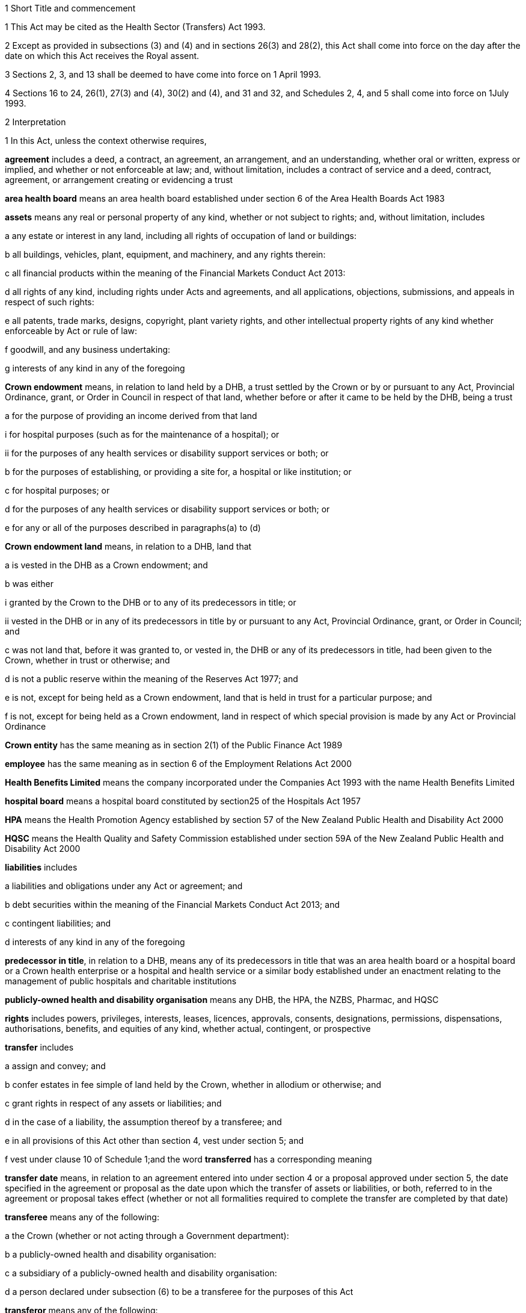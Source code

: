 

1 Short Title and commencement

1 This Act may be cited as the Health Sector (Transfers) Act 1993.

2 Except as provided in subsections (3) and (4) and in sections 26(3) and 28(2), this Act shall come into force on the day after the date on which this Act receives the Royal assent.

3 Sections 2, 3, and 13  shall be deemed to have come into force on 1 April 1993.

4 Sections 16 to 24, 26(1), 27(3) and (4), 30(2) and (4), and 31 and 32, and Schedules 2, 4, and 5 shall come into force on 1July 1993.

2 Interpretation

1 In this Act, unless the context otherwise requires,

*agreement* includes a deed, a contract, an agreement, an arrangement, and an understanding, whether oral or written, express or implied, and whether or not enforceable at law; and, without limitation, includes a contract of service and a deed, contract, agreement, or arrangement creating or evidencing a trust

*area health board* means an area health board established under section 6 of the Area Health Boards Act 1983

*assets* means any real or personal property of any kind, whether or not subject to rights; and, without limitation, includes

a any estate or interest in any land, including all rights of occupation of land or buildings:

b all buildings, vehicles, plant, equipment, and machinery, and any rights therein:

c all financial products within the meaning of the Financial Markets Conduct Act 2013:

d all rights of any kind, including rights under Acts and agreements, and all applications, objections, submissions, and appeals in respect of such rights:

e all patents, trade marks, designs, copyright, plant variety rights, and other intellectual property rights of any kind whether enforceable by Act or rule of law:

f goodwill, and any business undertaking:

g interests of any kind in any of the foregoing

*Crown endowment* means, in relation to land held by a DHB, a trust settled by the Crown or by or pursuant to any Act, Provincial Ordinance, grant, or Order in Council in respect of that land, whether before or after it came to be held by the DHB, being a trust

a for the purpose of providing an income derived from that land

i for hospital purposes (such as for the maintenance of a hospital); or

ii for the purposes of any health services or disability support services or both; or

b for the purposes of establishing, or providing a site for, a hospital or like institution; or

c for hospital purposes; or

d for the purposes of any health services or disability support services or both; or

e for any or all of the purposes described in paragraphs(a) to (d)

*Crown endowment land* means, in relation to a DHB, land that

a is vested in the DHB as a Crown endowment; and

b was either

i granted by the Crown to the DHB or to any of its predecessors in title; or

ii vested in the DHB or in any of its predecessors in title by or pursuant to any Act, Provincial Ordinance, grant, or Order in Council; and

c was not land that, before it was granted to, or vested in, the DHB or any of its predecessors in title, had been given to the Crown, whether in trust or otherwise; and

d is not a public reserve within the meaning of the Reserves Act 1977; and

e is not, except for being held as a Crown endowment, land that is held in trust for a particular purpose; and

f is not, except for being held as a Crown endowment, land in respect of which special provision is made by any Act or Provincial Ordinance

*Crown entity* has the same meaning as in section 2(1) of the Public Finance Act 1989

*employee* has the same meaning as in section 6 of the Employment Relations Act 2000

*Health Benefits Limited* means the company incorporated under the Companies Act 1993 with the name Health Benefits Limited

*hospital board* means a hospital board constituted by section25 of the Hospitals Act 1957

*HPA* means the Health Promotion Agency established by section 57 of the New Zealand Public Health and Disability Act 2000

*HQSC* means the Health Quality and Safety Commission established under section 59A of the New Zealand Public Health and Disability Act 2000

*liabilities* includes

a liabilities and obligations under any Act or agreement; and

b debt securities within the meaning of the Financial Markets Conduct Act 2013; and

c contingent liabilities; and

d interests of any kind in any of the foregoing

*predecessor in title*, in relation to a DHB, means any of its predecessors in title that was an area health board or a hospital board or a Crown health enterprise or a hospital and health service or a similar body established under an enactment relating to the management of public hospitals and charitable institutions

*publicly-owned health and disability organisation* means any DHB, the HPA, the NZBS, Pharmac, and HQSC

*rights* includes powers, privileges, interests, leases, licences, approvals, consents, designations, permissions, dispensations, authorisations, benefits, and equities of any kind, whether actual, contingent, or prospective

*transfer* includes

a assign and convey; and

b confer estates in fee simple of land held by the Crown, whether in allodium or otherwise; and

c grant rights in respect of any assets or liabilities; and

d in the case of a liability, the assumption thereof by a transferee; and

e in all provisions of this Act other than section 4, vest under section 5; and

f vest under clause 10 of Schedule 1;and the word *transferred* has a corresponding meaning

*transfer date* means, in relation to an agreement entered into under section 4  or a proposal approved under section 5, the date specified in the agreement or proposal as the date upon which the transfer of assets or liabilities, or both, referred to in the agreement or proposal takes effect (whether or not all formalities required to complete the transfer are completed by that date)

*transferee* means any of the following:

a the Crown (whether or not acting through a Government department):

b a publicly-owned health and disability organisation:

c a subsidiary of a publicly-owned health and disability organisation:

d a person declared under subsection (6) to be a transferee for the purposes of this Act

*transferor* means any of the following:

a the Crown (whether or not acting through a Government department):

b a publicly-owned health and disability organisation:

c a subsidiary of a publicly-owned health and disability organisation:

d Health Benefits Limited:

e in relation to any assets or liabilities that are transferred for a second or subsequent time, includes the transferee to whom those assets or liabilities have previously been transferred

*transferring Ministers* means the Minister of Finance and the Minister of Health.

2 Unless the context otherwise requires, terms defined in section 6(1) of the New Zealand Public Health and Disability Act 2000 have the same meanings in this Act.

3 Unless the context otherwise requires, in this Act,

a a reference to *transfer* or *authorise* includes entering into an agreement to transfer or authorise, as the case may be; and

b a reference to any agreement or proposal includes any amendments to that agreement or proposal.

4 Unless a written agreement entered into by the Crown states that any restriction, prohibition, or other provision is to apply despite the provisions of this subsection, this Act shall have effect, and assets and liabilities may be transferred under this Act, notwithstanding any restriction, prohibition, or other provision contained in any Act, rule of law, or agreement that would otherwise apply.

5 Nothing in this Act shall limit any powers or rights that the Crown or a Minister has under any other enactment or rule of law.

6 The Governor-General may, by Order in Council made on the recommendation of the Minister, declare any person to be a transferee for the purposes of this Act.

2A Purposes of this Act
The purposes of this Act are as follows:

a to provide for assets, liabilities, or functions within the public health and disability sector to be transferred to the Crown or to certain specified bodies within that sector:

b to provide for the effect and the consequences of

i transfers, in accordance with this Act, of assets, liabilities, or functions within the public health and disability sector:

ii sales or other dispositions of land by DHBs:

c to permit DHBs, subject to specified conditions, to sell or dispose of land that is subject to trusts or certain other restrictions.

3 Act to bind the Crown
This Act binds the Crown.



4 Transfer of assets and liabilities by agreement

1 Without limiting section 5, the transferring Ministers may, on behalf of any transferor, do any 1 or more of the following:

a transfer to any transferee any assets or liabilities of the transferor:

b authorise any transferee to act on behalf of the transferor in providing goods or services, or in managing assets or liabilities, of the transferorfor such consideration (if any), and on such terms and conditions (if any), as the transferring Ministers may agree with the transferee.

2 The Minister shall lay before the House of Representatives a copy of any agreement entered into under subsection (1) within 12sitting days after the date of that agreement.

5 Transfer of assets and liabilities by Order in Council

1 Without limiting section 4 but subject to subsection (5) of this section, the Governor-General may, from time to time, by Order in Council made on the recommendation of the transferring Ministers,

a approve a proposal that has been prepared in accordance with this section for the purpose of

i transferring assets or liabilities or both from 1 or more transferors to 1or more transferees; or

ii authorising 1 or more transferees to act on behalf of 1 or more transferors in providing goods or services or in managing assets or liabilities or both; and

b state the date (and, if considered appropriate, the time) upon which the proposal or any part of the proposal is to take effect.

2 Every proposal prepared for the purposes of this section shall

a state the names of each transferor and transferee; and

b contain a description of each asset and liability to be transferred, either individually or as a group or class, or, in respect of any such asset or liability, identify a means by which, or a document in which, the asset or liability is so described; and, for the purposes of this paragraph, a class of assets or liabilities may comprise all or any of the assets or liabilities for the time being of a transferor; and

c except in the case of contracts of service or assets of which the transferor is not the beneficial owner, state the value attributed for the purposes of the transfer to each asset and liability to be transferred, either individually or as a group or class, and the names of the transferor and transferee concerned; and

d state any authorities that are to be granted to a transferee; and

e specify any provisions of the proposal that are to constitute rights or obligations of any specified transferors or transferees; and

f specify the class, number, nominal value, and terms of the shares, if any, that shall be issued by a transferee in connection with the vesting in it of the assets, or assets and liabilities, referred to in the proposal; and

g specify the class, number, nominal value, and terms of the debt securities, if any, that shall be issued by a transferee in connection with the vesting in it of the assets, or assets and liabilities, referred to in the proposal; and

h where a person to whom any such shares or debt securities are to be issued is a company or other person, specify the class, number, nominal value, and terms of any shares or debt securities, or both, that shall be issued by that person in connection with the issue to it of the first-mentioned shares or debt securities; and

i specify the transferors or other persons to whom shall be issued the shares or debt securities referred to in paragraphs(f) to (h) (and such persons need not be the transferors of the assets, or assets and liabilities, in connection with which the shares or debt securities are issued); and

j contain such other provisions as the transferring Ministers think fit; and

k be signed by the transferring Ministers; and

l be laid before the House of Representatives by the Minister of Health within 12sitting days of its being approved by the Governor-General by Order in Council.

3 Where a proposal is approved by the Governor-General by Order in Council, except as otherwise specified in the proposal or in the order,

a all assets and liabilities of a transferor that the proposal states are to be transferred to a transferee shall, by virtue of this Act, vest in that transferee with effect from the commencement of the transfer date; and

b all authorities that the proposal states are to be granted to a transferee shall be deemed to be granted to the transferee with effect from the commencement of the transfer date; and

c where the proposal states that specified provisions of the proposal are to constitute rights or obligations of specified transferors or transferees, those provisions shall be deemed to constitute such rights or obligations with effect from the commencement of the transfer date; and

d where the proposal states that shares are to be issued by a company, the shareholders of the company shall on or before the transfer date resolve to increase the capital of the company to the amount necessary for the issue of the shares and the persons specified in the proposal shall on or before the transfer date subscribe for or be issued with shares in accordance with the proposal, and the shares shall be deemed to be paid up to the extent (if any) specified in the proposal with effect from the commencement of the transfer date; and

e where the proposal states that debt securities are to be issued by a person, the debt securities shall be deemed to have been issued by that person in accordance with the proposal with effect from the commencement of the transfer date.

4 Subject to subsection (5), the Governor-General may, by Order in Council made on the recommendation of the transferring Ministers, approve an amendment to a proposal approved under subsection(1) at any time or times. Any such amendment shall come into effect on a date (and at the time, if any) specified in the order (which date may be the transfer date for the proposal or any date after that transfer date).

5 Where a transferee referred to in a proposal is a person declared by Order in Council to be a transferee for the purposes of this Act, neither the proposal nor any amendment to the proposal shall be approved by the Governor-General by Order in Council unless the proposal or amendment has been agreed to by the transferee.

6 An Order in Council under this section

a shall identify the proposal or amendment approved, but need not incorporate it in the order; and

b is a legislative instrument and a disallowable instrument for the purposes of the Legislation Act 2012 and must be presented to the House of Representatives under section 41 of that Act.

7 Nothing in this section prevents assets or liabilities being transferred to a transferee for a consideration other than the issue of shares or debt securities.

6 Application of transfer to third parties

1 Nothing effected or authorised by any of sections 4 and 5 or any other provision of this Act

a shall be regarded as placing a transferor or any other person in breach of, or default under, any agreement, or in breach of confidence, or as otherwise making any of them guilty of a civil wrong:

b shall be regarded as giving rise to a right for any person to

i terminate or cancel or modify an agreement; or

ii enforce or accelerate the performance of an obligation; or

iii require the performance of an obligation not otherwise arising for performance:

c shall be regarded as placing a transferor or any other person in breach of any enactment or rule of law or provision of an agreement prohibiting, restricting, or regulating the transfer of any assets or liabilities or the disclosure of any information:

d shall release any surety from any obligation:

e shall invalidate or discharge any agreement or security.

2 Where an asset or liability of a transferor is transferred from a transferor to a transferee under this Act,

a where the transfer is registrable (other than under the Land Transfer Act 1952), the person responsible for keeping the register shall register the transfer forthwith after written notice of the transfer is received by him or her from any person authorised for this purpose by the Minister of Health:

b the laying before the House of Representatives of any agreement or proposal relating to the transfer shall be deemed to be notice of the transfer, and any third party shall with effect from the commencement of the transfer date (or such other time as is specified in the agreement, proposal, or Order in Council) deal with the transferee in place of the transferor:

c subject to subsection (3), where the Crown is not the transferor, without limiting the liability of the transferee, the Crown shall be liable to any third party as if the asset or liability were that of the Crown but shall be indemnified by the transferee in respect of any liability to any third party:

d subject to subsection (3), where the Crown is the transferor, without limiting the liability of the transferee, the Crown shall remain liable to any third party as if the asset or liability had not been transferred but shall be indemnified by the transferee in respect of any liability to any third party:

e any satisfaction or performance by the transferee in respect of the asset or liability shall be deemed to be also satisfaction or performance by the transferor and (if the transferor is not the Crown) by the Crown:

f any satisfaction or performance in respect of the asset or liability by any third party to the benefit of the transferee shall be deemed to be also to the benefit of the transferor and (if the transferor is not the Crown) of the Crown.

3 Notwithstanding subsection (2) or any other enactment or rule of law, the Crown shall not be liable by virtue of that subsection to a third party in respect of an asset or liability transferred to a transferee under this Act

a to the extent (if any) that the third party has agreed that

i the Crown shall not be so liable; or

ii the asset or liability may be transferred to the transferee or to any person on the basis that the transferor would cease to be liable, and the Crown would not become liable, in respect of the asset or liability; or

b if, under any law of general application and without the third party's consent, the asset or liability could have been transferred to the transferee or to any person on the basis that the transferor ceased to be liable in respect of the asset or liability.

7 Transfer of area health board loans and sinking funds

1 Sections 32 to 34, 40, 46, 52 to 55, 57 to 92, 103, 130, and 130A, and Part 5, of the Local Authorities Loans Act 1956 shall apply, so far as they are applicable and with the necessary modifications, to any loan raised by the issue of debentures or stock in respect of which an area health board is (or, as applicable, immediately before the transfer, was) liable and that is transferred by or pursuant to this Act, as if the transferee to whom the obligations in respect of that loan are transferred was the area health board that raised the loan; and that transferee shall be deemed to be a local authority for the purposes of those provisions of that Act.

2 Subject to subsection (3), where any loan raised by the issue of debentures or stock in respect of which an area health board is (or, immediately before the transfer, was) liable, is transferred by or pursuant to this Act, the transferee shall succeed to the same rights and obligations in respect of any sinking fund established in order to provide money for the repayment of that loan as the area health board had immediately prior to the transfer.

3 Notwithstanding section 86(5) of the Local Authorities Loans Act 1956 or any other enactment or rule of law, the following provisions shall apply in respect of every sinking fund which relates to a loan of the kind referred to in subsection (2) and which is held by 1or more Commissioners:

a the Minister of Finance may, after consultation with the Commissioners, give written notice to the Commissioners requiring them to comply with paragraph (b) on a date specified in the notice (being a date that is at least 4weeks after the date on which the notice is received by the Commissioners):

b where a notice is given under paragraph (a), the Commissioners shall, after deducting

i any amounts payable from the fund to them or any other person; and

ii any amount required to compensate the Commissioners for loss of their role as Commissioners of the fund,transfer the money and other assets representing the fund to the Residual Health Management Unit:

c from the date specified in the notice given under paragraph (a), the fund shall cease to exist and

i no further payments shall be made into it; and

ii the money and other assets transferred to the Unit shall be the property of the Unit to be used or applied as it thinks fit:

d no liability shall be incurred by the Commissioners in respect of the fund after the transfer to the Unit of the money and assets representing the fund (other than any liability for actions or omissions before the transfer).

8 Taxation consequences of transfers of assets and liabilities

1 

2 No gift duty shall be payable under the Estate and Gift Duties Act 1968 in respect of any dutiable gift from a transferor to a transferee under an agreement entered into under section 4 of this Act, or a proposal approved under section 5 of this Act.

3 A transfer of assets or liabilities from a transferor to a transferee pursuant to an agreement entered into under section 4, or a proposal approved under section 5, shall be deemed not to be a supply of goods or services for the purposes of the Goods and Services Tax Act 1985.

4 Nothing in sections CB 6 to CB 23 or EE 44 to EE 52 of the Income Tax Act 2007 shall apply in respect of any asset transferred by a transferor to a transferee under an agreement entered into under section 4 of this Act, or a proposal approved under section 5 of this Act.

5 For the purposes of the Income Tax Act 2007, assets and liabilities acquired by a transferee from a transferor under an agreement entered into under section 4 of this Act, or a proposal approved under section 5 of this Act, shall be deemed to have been acquired

a on the date on which such assets or liabilities are transferred to the transferee under the agreement or the proposal; and

b for a consideration equal, in the case of transfer by an agreement under section 4, to the consideration specified in the agreement, and in the case of transfer by a proposal approved under section 5 for a consideration equal to the value attributed to such asset or liability in the proposal.

6 Nothing in sections EE 41 to EE 43 of the Income Tax Act 2007 shall apply in respect of any asset acquired by a transferee from a transferor under an agreement entered into under section 4 of this Act, or a proposal approved under section 5 of this Act.

9 Further provisions applying to transfer of assets and liabilities
The provisions set out in Schedule 1 shall apply in respect of:

a each transfer of assets or liabilities, or both, pursuant to this Act; and

b each agreement entered into under section 4; and

c each proposal approved under section 5.



10 Assets to remain subject to trusts
For the avoidance of doubt, it is hereby declared that, subject to sections 11 to 11D and to any other enactment or rule of law, all assets that are transferred to a transferee under this Act shall remain subject to any trusts affecting those assets at the time when they are transferred and be dealt with by the transferee in accordance with the terms of the trusts.

11 Assets held in trust

1 If an asset is held in trust by a transferor or transferee, the Minister may request the Attorney-General to determine either, or both, of the following matters:

a whether, and to whom, the asset should be transferred:

b the extent to which the terms of the trust should be modified.

2 If the Attorney-General is requested to determine a matter under subsection (1), Public Trust shall prepare a scheme for the transfer of the asset or for modifying the terms of the trust, or both.

3 Public Trust, in preparing a scheme under subsection (2), may consult with such persons as it considers appropriate.

4 Every scheme under subsection (2) shall

a be prepared, and submitted, to the Attorney-General as soon as reasonably practicable; and

b be accompanied by full information as to all the facts upon which any transfer or modification is proposed; and

c effect the minimum change necessary to enable the trust to operate satisfactorily in the light of the transfer of the asset.

5 The Attorney-General shall, as soon as reasonably practicable after receiving a scheme submitted under subsection (4),

a approve the scheme (as originally submitted or with amendments agreed by Public Trust); or

b recommend amendments to the scheme; or

c direct that the scheme should not proceed, in which event the matter shall be dealt with under the Charitable Trusts Act 1957.

6 No scheme shall be approved by the Attorney-General under this section unless the Attorney-General is satisfied that the scheme is a proper one and is not contrary to law, public policy, or good morals.

7 Where a scheme is approved by the Attorney-General under subsection (5), the transferor or transferee (as the case may be) shall forthwith take all steps necessary to implement the scheme, and the terms governing the trust shall be deemed to be modified or amended to the extent necessary to enable implementation of the scheme.

8 The transferor and the transferee shall, upon transfer of any asset in accordance with a scheme which has been approved by the Attorney-General under subsection (5), cease to be liable in respect of any express or implied trust upon which it held the asset, but shall remain liable for any misappropriation or wilful negligence.

9 Nothing in this section shall limit the provisions of any other enactment or rule of law relating to the variation of trusts.

10 The reasonable costs of Public Trust in acting under this section shall be paid out of money appropriated by Parliament for the purpose.

11A Power of DHB to deal with trust land

1 Subject to subsections (2) to (6) and to clause 43 of Schedule3 of the New Zealand Public Health and Disability Act 2000, the powers of a DHB to sell, exchange, mortgage, or charge land may be exercised by that DHB in respect of land held in trust for any purpose, despite the terms of that trust.

2 The proceeds of any sale effected pursuant to subsection (1), and the land or money obtained by any exchange effected pursuant to subsection (1), are to be subject, so far as may be practicable, to the same trusts as the land so disposed of, or to any similar trusts that the Attorney-General may approve.

3 Nothing in this section applies to

a any public reserve within the meaning of the Reserves Act 1977; or

b any Crown endowment land.

4 In respect of any land held in trust, the power of sale conferred by subsection (1) may not be exercised if the sale of the land is expressly prohibited by a term of the trust.

5 Any question as to whether subsection (4) prevents the sale of any land may be determined by the Attorney-General.

6 No mortgage or charge given by a DHB in respect of any land that is held in trust for any purpose may contain or imply any power of sale of the land, whether or not the mortgage or charge purports to do so.

11B Power of Minister of Health to cancel Crown endowment

1 The Minister of Health may, by written notice given to a DHB, declare that any land vested in the DHB (being land that the Attorney-General has, by written notice to the Minister of Health, declared to be Crown endowment land) is no longer subject to the Crown endowment.

2 Where a notice is given by the Minister of Health under subsection (1), from the date of the notice the land

a ceases to be subject to the Crown endowment; and

b subject to clause 43 of Schedule 3 of the New Zealand Public Health and Disability Act 2000, may be sold, exchanged, mortgaged, charged, or otherwise dealt with by the DHB free from the terms of the Crown endowment.

3 The Attorney-General may declare any land vested in a DHB to be Crown endowment land for the purposes of subsection(1) even if either or both of the following applies:

a the purpose of the Crown endowment can no longer be attained or ascertained:

b it is uncertain whether the land is Crown endowment land.

11C Power of DHB to apply proceeds of sale of Crown endowment land

1 Subject to subsection (2), where a DHB holds in trust the proceeds of the sale of any land (being land that was, at the time of the sale, subject to a Crown endowment), the DHB may, despite the terms of that endowment, and whether the land was sold before or after the commencement of this section, apply the proceeds of the sale

a for the purposes of any health services or disability support services, or both, provided by the DHB; or

b for any purpose for which the DHB may lawfully apply its own property.

2 The power conferred by subsection (1) may be exercised in respect of the proceeds of the sale of any land only if the Attorney-General, by written notice given to the DHB, declares that the land sold (whether before or after the commencement of this section) was Crown endowment land.

3 A notice may be given under subsection (2) in respect of land sold by a DHB even if either or both of the following applies:

a the purpose of the Crown endowment can no longer be attained or ascertained:

b it is uncertain whether the land sold was Crown endowment land.

11D Saving in respect of Charitable Trusts Act 1957
Nothing in this Act prevents a DHB from exercising the rights conferred on trustees by Part 3 of the Charitable Trusts Act 1957.

11E Health sector reserves

1 In this section, *health sector reserve* means any land vested in a transferee that is a reserve within the meaning of the Reserves Act 1977.

2 Every health sector reserve is deemed to be classified, under the Reserves Act 1977, as a Government purpose reserve for the purpose of the health and disability sector and for related purposes.

3 Every health sector reserve may be transferred under this Act to any transferee, whether or not the transferee is in the health and disability sector.

4 Every transferee to whom a health sector reserve is transferred under this Act is an administering body under the Reserves Act 1977 in respect of that reserve, except that neither section25(3) of that Act nor Part 4 of that Act applies to the transferee or to the reserve.

5 A transferee outside the health and disability sector to whom a health sector reserve is transferred under this Act must, as soon as practicable, promote either of the following:

a an appropriate change of classification or purpose of the health sector reserve under the Reserves Act 1977:

b the revocation, under that Act, of the reservation of the health sector reserve as a reserve.

6 If the reservation of any health sector reserve is revoked under the Reserves Act 1977, then, despite any enactment, from the date of the revocation the land comprising the former health sector reserve

a remains vested in the transferee; and

b is subject to any reservations or trusts affecting that land arising from Acts (other than the Reserves Act 1977 or any other Act by which the former status as a reserve was conferred or confirmed), Provincial Ordinances, wills, deeds, or other instruments; and

c is subject to clause 3 of Schedule 1 if it is public work land within the meaning of that clause; and

d is subject to any valid leases, rights, easements, or interests subsisting over that land at the date of the revocation.

7 Despite the Reserves Act 1977, a lease or licence may be granted over a health sector reserve for health-related purposes or, with the consent of the Minister, for any other purposes.

8 The granting of a lease or licence under subsection (7) is subject to,

a if granted by a publicly-owned health and disability organisation or a subsidiary of such an organisation, clause 43 of Schedule 3 or clause 28 of Schedule 6 of the New Zealand Public Health and Disability Act 2000, as the case may require; and

b if granted by a transferee that is not a publicly-owned health and disability organisation or a subsidiary of such an organisation, clause 43 of Schedule 3 of the New Zealand Public Health and Disability Act 2000, as if that clause applied, with all necessary modifications, to the transferee.

9 Any payment under a lease or licence over a health sector reserve may be paid to the transferee in whom the reserve is vested, and may be applied for the purposes of the transferee.

10 To avoid any doubt, nothing in this Act permits the Minister to alter the status of a health sector reserve without complying with all processes required by the Reserves Act 1977, including the processes under that Act that require changes in status to be approved by the Minister of Conservation.

11F Saving in respect of Public Works Act 1981
Nothing in sections 11A to 11E limits the application of clause3 of Schedule 1 to land to which that clause applies.

11G Saving in respect of Waikato Raupatu Claims Settlement Act 1995 and Ngi Tahu Claims Settlement Act 1998
Nothing in sections 11A to 11E limits the application of

a section 11 of the Waikato Raupatu Claims Settlement Act 1995; or

b Part 9 of the Ngi Tahu Claims Settlement Act 1998.

11H Part 4A of Conservation Act 1987

1 Subject to subsections (2) to (5), the provisions of Part 4A of the Conservation Act 1987 apply, with all necessary modifications, in relation to every sale or other disposition of land by a transferee as if that disposition of land were a sale or other disposition of land by the Crown.

2 The provisions of Part 4A of the Conservation Act 1987 do not apply in relation to any sale or other disposition of land by a transferee if the land sold or otherwise disposed of

a is land that,

i before being transferred to, or vested in, the transferee under this Act or the New Zealand Public Health and Disability Act 2000, had been given to the Crown, a DHB, or any predecessors in title of a DHB; and

ii is being sold or disposed of to the donor of the land or to the successor of the donor of the land (being the person who would have been entitled to the land under the will or intestacy of the donor had the donor owned the land at the date of the donor's death); or

b is land acquired by the transferee other than land acquired by virtue of

i the operation of section 95 of the New Zealand Public Health and Disability Act 2000; or

ii a transfer under this Act; or

c is land being transferred to or vested in the Crown.

3 Despite subsection (1), the Registrar-General of Land is not obliged to take any action under section 24D of the Conservation Act 1987 upon the registration of any disposition by a transferee of any land under the Land Transfer Act 1952 unless a certificate complying with subsection (4) is lodged with the instrument by which the disposition is being effected.

4 The certificate required by subsection (3) must

a be signed by the chief executive of the transferee by which the disposition is being effected; and

b certify that the disposition is one to which Part 4A of the Conservation Act 1987 applies; and

c state the action that the Registrar-General of Land is required to take under section 24D of the Conservation Act 1987 upon the registration of that disposition; and

d specify the certificate of title upon which the Registrar-General of Land is to record the statements required by section 24D of the Conservation Act 1987.

5 Nothing in this section limits the provisions of clause 6 of Schedule 1.



12 Transfer of employees by agreement or Order in Council

1 Where the rights and obligations of a transferor under a contract of service between the transferor and an employee of the transferor are transferred to a transferee under section 4 or section 5, except as otherwise specified in the agreement, proposal, or Order in Council,

a the employee shall, with effect from the commencement of the transfer date, become an employee of the transferee; and the contract of service shall, from the commencement of that date, apply as a contract between the employee and the transferee; and

b the contract of service shall be deemed to have been unbroken and the employee's period of service with the transferor, and every other period of service of the employee that is recognised by the transferor as continuous service, shall be deemed to have been a period of service with the transferee; and

c the employee shall be employed by the transferee with effect from the commencement of the transfer date in the same or substantially the same capacity as the capacity in which the employee is employed immediately before the transfer date; and

d the employee shall not be entitled to receive any payment or other benefit (including a benefit under any superannuation scheme) by reason of

i the transfer; or

ii the employee ceasing to be an employee of the transferor; or

iii any change in the capacity in which the employee is employed, so long as the new capacity is substantially the same as the previous capacity.

2 Where any rights and obligations of a transferor under a contract of service arise by virtue of a collective employment contract and such rights and obligations are transferred to a transferee under section 4 or section 5, that collective employment contract shall be deemed, as from the commencement of the transfer date (or such other time as is specified in the agreement, proposal, or Order in Council), to continue to apply on the same terms (including any terms relating to new employees) as if it were a contract made between the transferee, any bargaining agent that is a party to it, and the employee.

13 Restrictions on redundancy and other entitlements

1 Where an employee of a transferor receives a reasonable offer of employment from any transferee on or before the date on which the employee ceases to be employed by the transferor, being an offer of employment on terms and conditions that are substantially similar to the terms and conditions applying to the employee at the date on which the employee ceases to be employed by the transferor, then, except as otherwise determined by the Minister but notwithstanding the terms of that employee's contract of service with the transferor, the employee shall not be entitled to receive any payment or other benefit from the transferor by reason of so ceasing, whether or not the employee accepts that offer of employment from the transferee.

2 Where an employee of a transferor ceases for any reason (including redundancy) to be an employee of the transferor but is employed (in any capacity) by a transferee within 9months of so ceasing (whether or not that employment with the transferee commenced before the employee ceased employment with the transferor), then, notwithstanding the terms of that employee's contract of service with the transferor,

a the entitlement of that employee to receive or to retain any payment or other benefit from the transferor or from any other person by reason of so ceasing shall be determined in accordance with a scale fixed by the Minister; and

b if such a payment or other benefit has been paid to or for the benefit of the employee, the employee shall repay all or such part of the payment or other benefit in accordance with a scale fixed by the Minister.

3 In fixing a scale for the purposes of subsection (2), the Minister shall have regard to the period that has elapsed between the employee ceasing to be employed by the transferor and becoming an employee of a transferee.

4 Every amount payable by an employee under subsection (2)(b) shall constitute a debt due from the employee to the person who paid it (or, if that person was an area health board, to the Crown Health Financing Agency) and may be recovered accordingly.

5 The Minister may vary a scale in respect of a particular employee where the Minister is satisfied that

a undue hardship to the employee would otherwise result; or

b it is reasonable to do so having regard to the extent to which the employee's terms and conditions of employment with the transferee differ from those with the transferor.

6 This section shall apply only to those employees who cease to be employed by a transferor on or before 31December 1994.

14 National Provident superannuation schemes
Where

a the rights and obligations of a transferor under a contract of service between the transferor and an employee of the transferor are transferred to a transferee under section 4 or section 5; and

b the employee was, immediately before the date on which the transfer takes effect, a member of a superannuation scheme of which the Board of Trustees of the National Provident Fund is trustee; and

c the transferor was, immediately before that date, a corporate contributor to that scheme,the transferee shall on and from that date be obliged to contribute to that scheme in respect of that employee in accordance with the terms of the scheme and shall be deemed to be a local authority for the purposes of section 40 of the National Provident Fund Restructuring Act 1990.

15 Application of Government Superannuation Fund Act 1956

1 For the purposes of the Government Superannuation Fund Act 1956, a person who, at any time before 31March1994, becomes an employee of a transferee and who, immediately before becoming such an employee, was an officer or employee of a transferor and was a contributor to the Government Superannuation Fund under that Act shall, so long as that person continues to be employed by a transferee, be deemed to be employed in the Government service and that Act shall be deemed to apply to that person as if service with the transferee were Government service.

2 Subject to the Government Superannuation Fund Act 1956, nothing in subsection (1) shall entitle any such person to become a contributor to the Government Superannuation Fund after that person has ceased to be a contributor.

3 For the purposes of applying the Government Superannuation Fund Act 1956, in accordance with subsection (1), to a person who is in the service of a transferee and is a contributor to the Government Superannuation Fund, the term *controlling authority*, in relation to that person, means the chief executive of the transferee.



16 Establishment of Unit

17 Functions of Unit

18 Board of Unit

19 Unit to be Crown entity

20 Directions

21 Further provisions applying to Unit



22 Abolition of area health boards

23 Repeal of enactments relating to area health boards

1 The enactments specified in Part 1 of Schedule 5 are hereby repealed.

2 The orders and the determination specified in Part 2 of Schedule 5 are hereby revoked.



24 Repeal of Part 2 of Social Security Act 1964

1 Amendment(s) incorporated in the Act(s).

2 The enactments specified in Part 3 of Schedule 5 are hereby repealed.

3 The enactments specified in Part 4 of Schedule 5 are hereby revoked.

4 

25 Regulations

1 The Governor-General may from time to time, by Order in Council, in accordance with the recommendation of the Minister, make regulations for all or any of the following purposes:

a prescribing the maximum amounts that persons or classes of persons specified in the regulations may charge in respect of any health services or disability services specified in the regulations for which payments are made by purchasers, being maternity, immunisation, diagnostic, pharmaceutical, or other services for which the amounts that could be charged were limited by any Act or regulations on the day before the day on which this section comes into force:

b defining classes of services or persons for the purposes of any regulations made under this section, which classes may be defined by reference to such criteria, circumstances, or matters as are specified in the regulations, including, but not by way of limitation, the income of the persons:

c prescribing transitional and savings provisions relating to the coming into force of section 24; and, without limiting the generality of paragraphs(a) and (b) of this subsection, any such regulations may provide that, together with such amendments or additions (if any) as are specified in the regulations, specified provisions of this Act shall not apply during a specified transitional period, or specified provisions of Part 2 of the Social Security Act 1964, or of the enactments specified in Part3 or Part 4 of Schedule 5 of this Act shall continue to apply, in respect of any specified persons or class of persons.

2 Before making any recommendation that regulations be made under subsection (1)(a), the Minister shall consult as to the principal contents of the proposed regulations with such persons, or representatives of the persons or classes of persons to be specified in the regulations, as the Minister thinks fit.



26 Amendments to Disabled Persons Community Welfare Act 1975



27 Amendments to Public Finance Act 1989
Amendment(s) incorporated in the Act(s).



28 Amendments to Building Act 1991
Amendment(s) incorporated in the Act(s).



29 Application of Commerce Act 1986



30 Amendments to Ombudsmen Act 1975
Amendment(s) incorporated in the Act(s)



31 New sections substituted



32 Amendments to other Acts
The enactments specified in Schedule 4 are hereby amended in the manner indicated in that schedule.